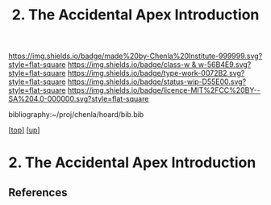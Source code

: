 #   -*- mode: org; fill-column: 60 -*-

#+TITLE: 2. The Accidental Apex Introduction
#+STARTUP: showall
#+TOC: headlines 4
#+PROPERTY: filename
#+LINK: pdf   pdfview:~/proj/chenla/hoard/lib/

[[https://img.shields.io/badge/made%20by-Chenla%20Institute-999999.svg?style=flat-square]] 
[[https://img.shields.io/badge/class-w & w-56B4E9.svg?style=flat-square]]
[[https://img.shields.io/badge/type-work-0072B2.svg?style=flat-square]]
[[https://img.shields.io/badge/status-wip-D55E00.svg?style=flat-square]]
[[https://img.shields.io/badge/licence-MIT%2FCC%20BY--SA%204.0-000000.svg?style=flat-square]]

bibliography:~/proj/chenla/hoard/bib.bib

[[[../../index.org][top]]] [[[../index.org][up]]]

* 2. The Accidental Apex Introduction
  :PROPERTIES:
  :CUSTOM_ID: 
  :Name:      /home/deerpig/proj/chenla/warp/01/03/02/intro.org
  :Created:   2018-05-31T12:06@Prek Leap (11.642600N-104.919210W)
  :ID:        c87bc1bf-d4e4-4f7b-9574-0a44a3219b83
  :VER:       581015231.908016162
  :GEO:       48P-491193-1287029-15
  :BXID:      proj:FPC7-5451
  :Class:     primer
  :Type:      work
  :Status:    wip
  :Licence:   MIT/CC BY-SA 4.0
  :END:



** References


